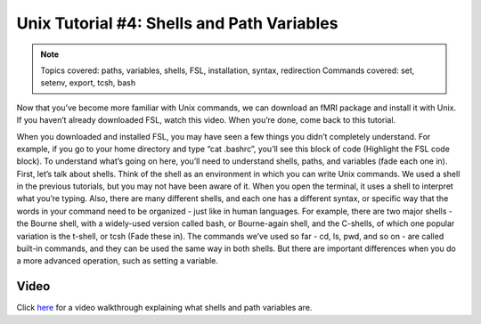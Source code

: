 .. _Unix_04_ShellsVariables:

=============
Unix Tutorial #4: Shells and Path Variables
=============

.. note::
  Topics covered: paths, variables, shells, FSL, installation, syntax, redirection
  Commands covered: set, setenv, export, tcsh, bash
  
  
Now that you’ve become more familiar with Unix commands, we can download an fMRI package and install it with Unix. If you haven’t already downloaded FSL, watch this video. When you’re done, come back to this tutorial. 

When you downloaded and installed FSL, you may have seen a few things you didn’t completely understand. For example, if you go to your home directory and type “cat .bashrc”, you’ll see this block of code (Highlight the FSL code block). To understand what’s going on here, you’ll need to understand shells, paths, and variables (fade each one in). First, let’s talk about shells. Think of the shell as an environment in which you can write Unix commands. We used a shell in the previous tutorials, but you may not have been aware of it. When you open the terminal, it uses a shell to interpret what you’re typing. Also, there are many different shells, and each one has a different syntax, or specific way that the words in your command need to be organized - just like in human languages. For example, there are two major shells - the Bourne shell, with a widely-used version called bash, or Bourne-again shell, and the C-shells, of which one popular variation is the t-shell, or tcsh (Fade these in). The commands we’ve used so far - cd, ls, pwd, and so on - are called built-in commands, and they can be used the same way in both shells. But there are important differences when you do a more advanced operation, such as setting a variable.


Video
---------

Click `here <https://www.youtube.com/watch?v=KAs94hs_aXY>`__ for a video walkthrough explaining what shells and path variables are.
